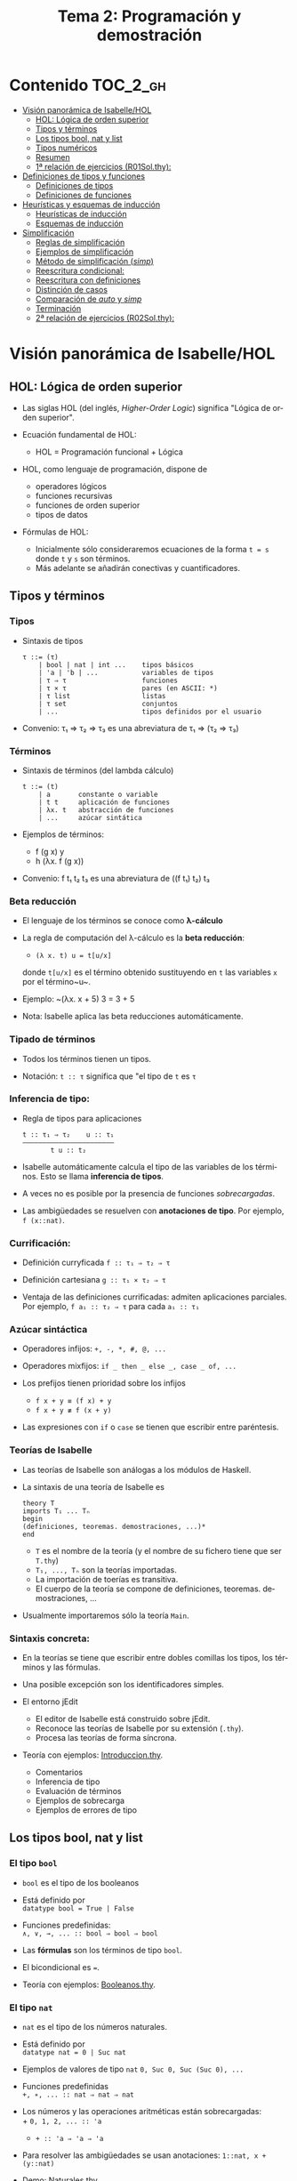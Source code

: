 #+TITLE: Tema 2: Programación y demostración
#+LANGUAGE: es

* Contenido                                                        :TOC_2_gh:
 - [[#visión-panorámica-de-isabellehol][Visión panorámica de Isabelle/HOL]]
   - [[#hol-lógica-de-orden-superior][HOL: Lógica de orden superior]]
   - [[#tipos-y-términos-][Tipos y términos ]]
   - [[#los-tipos-bool-nat-y-list][Los tipos bool, nat y list]]
   - [[#tipos-numéricos][Tipos numéricos]]
   - [[#resumen][Resumen]]
   - [[#1-relación-de-ejercicios-r01solthy][1ª relación de ejercicios (R01Sol.thy):]]
 - [[#definiciones-de-tipos-y-funciones][Definiciones de tipos y funciones]]
   - [[#definiciones-de-tipos][Definiciones de tipos]]
   - [[#definiciones-de-funciones][Definiciones de funciones]]
 - [[#heurísticas-y-esquemas-de-inducción][Heurísticas y esquemas de inducción]]
   - [[#heurísticas-de-inducción][Heurísticas de inducción]]
   - [[#esquemas-de-inducción][Esquemas de inducción]]
 - [[#simplificación][Simplificación]]
   - [[#reglas-de-simplificación][Reglas de simplificación]]
   - [[#ejemplos-de-simplificación][Ejemplos de simplificación]]
   - [[#método-de-simplificación-simp][Método de simplificación (/simp/)]]
   - [[#reescritura-condicional][Reescritura condicional:]]
   - [[#reescritura-con-definiciones][Reescritura con definiciones]]
   - [[#distinción-de-casos][Distinción de casos]]
   - [[#comparación-de-auto-y-simp][Comparación de /auto/ y /simp/]]
   - [[#terminación][Terminación]]
   - [[#2-relación-de-ejercicios-r02solthy][2ª relación de ejercicios (R02Sol.thy):]]

* Visión panorámica de Isabelle/HOL

** HOL: Lógica de orden superior

+ Las siglas HOL (del inglés, /Higher-Order Logic/) significa "Lógica de orden
  superior". 

+ Ecuación fundamental de HOL:
  + HOL = Programación funcional + Lógica

+ HOL, como lenguaje de programación, dispone de
  + operadores lógicos
  + funciones recursivas
  + funciones de orden superior
  + tipos de datos

+ Fórmulas de HOL:
  + Inicialmente sólo consideraremos ecuaciones de la forma ~t = s~ donde ~t~ y
    ~s~ son términos.
  + Más adelante se añadirán conectivas y cuantificadores.

** Tipos y términos 

*** Tipos

+ Sintaxis de tipos
  : τ ::= (τ)
  :     | bool | nat | int ...    tipos básicos 
  :     | 'a | 'b | ...           variables de tipos
  :     | τ ⇒ τ                   funciones
  :     | τ × τ                   pares (en ASCII: *)
  :     | τ list                  listas
  :     | τ set                   conjuntos
  :     | ...                     tipos definidos por el usuario

+ Convenio: τ₁ ⇒ τ₂ ⇒ τ₃ es una abreviatura de τ₁ ⇒ (τ₂ ⇒ τ₃)  

*** Términos

+ Sintaxis de términos (del lambda cálculo)
  : t ::= (t)
  :     | a       constante o variable 
  :     | t t     aplicación de funciones
  :     | λx. t   abstracción de funciones
  :     | ...     azúcar sintática

+ Ejemplos de términos: 
  + f (g x) y
  + h (λx. f (g x))

+ Convenio: f t₁ t₂ t₃ es una abreviatura de ((f t₁) t₂) t₃

*** Beta reducción

+ El lenguaje de los términos se conoce como *λ-cálculo*

+ La regla de computación del λ-cálculo es la *beta reducción*:
  + ~(λ x. t) u = t[u/x]~
  donde ~t[u/x]~ es el término obtenido sustituyendo en ~t~ las variables ~x~
  por el término~u~.

+ Ejemplo: ~(λx. x + 5) 3 = 3 + 5

+ Nota: Isabelle aplica las beta reducciones automáticamente.

*** Tipado de términos
  
+ Todos los términos tienen un tipos.
  
+ Notación:
    ~t :: τ~ significa que "el tipo de ~t~ es ~τ~

*** Inferencia de tipo:
  
+ Regla de tipos para aplicaciones
  : t :: τ₁ ⇒ τ₂    u :: τ₁
  : ——————————————————————–
  :        t u :: t₂
  
+ Isabelle automáticamente calcula el tipo de las variables de los
  términos. Esto se llama *inferencia de tipos*.
  
+ A veces no es posible por la presencia de funciones /sobrecargadas/. 
  
+ Las ambigüedades se resuelven con *anotaciones de tipo*. Por ejemplo, 
  ~f (x::nat)~. 

*** Currificación:
  
+ Definición curryficada 
  ~f :: τ₁ ⇒ τ₂ ⇒ τ~ 
  
+ Definición cartesiana 
  ~g :: τ₁ × τ₂ ⇒ τ~ 

+ Ventaja de las definiciones currificadas: admiten aplicaciones parciales. Por
  ejemplo, ~f a₁ :: τ₂ ⇒ τ~ para cada ~a₁ :: τ₁~

*** Azúcar sintáctica
  
+ Operadores infijos:
  ~+, -, *, #, @, ...~
  
+ Operadores mixfijos:
  ~if _ then _ else _, case _ of, ...~
  
+ Los prefijos tienen prioridad sobre los infijos
  + ~f x + y ≡ (f x) + y~
  + ~f x + y ≢ f (x + y)~
  
+ Las expresiones con ~if~ o ~case~ se tienen que escribir entre paréntesis.

*** Teorías de Isabelle
  
+ Las teorías de Isabelle son análogas a los módulos de Haskell.
  
+ La sintaxis de una teoría de Isabelle es
  : theory T
  : imports T₁ ... Tₙ
  : begin
  : (definiciones, teoremas. demostraciones, ...)*
  : end
  + ~T~ es el nombre de la teoría (y el nombre de su fichero tiene que ser
    ~T.thy~)
  + ~T₁, ..., Tₙ~ son la teorías importadas.
  + La importación de toerías es transitiva.
  + El cuerpo de la teoría se compone de definiciones,
    teoremas. demostraciones, ... 
  
+ Usualmente importaremos sólo la teoría ~Main~.

*** Sintaxis concreta:
  
+ En la teorías se tiene que escribir entre dobles comillas los tipos, los
  términos y las fórmulas.
  
+ Una posible excepción son los identificadores simples.

+ El entorno jEdit
  + El editor de Isabelle está construido sobre jEdit.
  + Reconoce las teorías de Isabelle por su extensión (~.thy~). 
  + Procesa las teorías de forma síncrona.

+ Teoría con ejemplos: [[./Ejemplos/Introduccion.thy][Introduccion.thy]].
  + Comentarios 
  + Inferencia de tipo 
  + Evaluación de términos 
  + Ejemplos de sobrecarga 
  + Ejemplos de errores de tipo 

** Los tipos bool, nat y list

*** El tipo ~bool~
  
+ ~bool~ es el tipo de los booleanos
  
+ Está definido por \\
  ~datatype bool = True | False~
  
+ Funciones predefinidas: \\
  ~∧, ∨, →, ... :: bool ⇒ bool ⇒ bool~
  
+ Las *fórmulas* son los términos de tipo ~bool~.
  
+ El bicondicional es ~=~.   

+ Teoría con ejemplos: [[./Ejemplos/Booleanos.thy][Booleanos.thy]].

*** El tipo ~nat~
  
+ ~nat~ es el tipo de los números naturales.
  
+ Está definido por \\
  ~datatype nat = 0 | Suc nat~
  
+ Ejemplos de valores de tipo ~nat~
  ~0, Suc 0, Suc (Suc 0), ...~
  
+ Funciones predefinidas \\
  ~+, ∗, ... :: nat ⇒ nat ⇒ nat~    
  
+ Los números y las operaciones aritméticas están sobrecargadas: \\
    + 
      ~0, 1, 2, ... :: 'a~ 
    + 
      ~+ :: 'a ⇒ 'a ⇒ 'a~ 
  
+ Para resolver las ambigüedades se usan anotaciones:
    ~1::nat, x + (y::nat)~
  
+ Demo: [[./Ejemplos/Naturales.thy][Naturales.thy]].
  + Ejemplo de definición recursiva sobre los naturales: suma.
  + Ejemplo de demostración pos inducción sobre los naturales. 
 
*** El tipo ~list~
  
+ 'a list es el tipo de las listas con elementos de tipo 'a.
  
+ Está definido por \\
  ~datatype 'a list = Nil | Cons 'a ('a list)~
  
+ Ejemplos listas: 
  ~Nil, Cons 1 Nil, Cons 1 (Cons 2 Nil), ...~
  
+ Azúcar sintáctica:
  + ~[]~ es una abreviatura de ~Nil~ (la lista vacía).
  + ~x#xs~ es una abreviatura de ~Cons x xs~ (la lista cuyo primer elemento
    es ~x~ y su resto es ~xs~).
  + ~[x1,...,xn]~ es una abreviatura de ~x1 # (x2 #...# (xn # []))~ (la lista
    cuyos elementos son ~x1~, ..., ~xn~).
    
+ Esquema de inducción sobre listas: Para probar que todas las listas
  cumplen una propiedad P, basta probar que
  + P([])
  + si P(xs) entonces P(x#xs), para todos x, xs.
    
+ Demo: [[./Ejemplos/Listas.thy][Listas.thy]].
  + El tipo de las listas.
  + Funciones sobre listas: conc e inversa.
  + Ejemplo de búqueda descendente de la demostración de 
    "inversa (inversa xs) = xs".
    
+ Funciones predefinidas sobre listas: ~length~, ~@~, ~rev~, ~map~, ...

** Tipos numéricos

+ Tipos numéricos: nat, int, real
  + nat es el tipo de los números naturales.
  + int es el tipo de los números enteros.
  + real es el tipo de los números reales.

+ Funciones de conversión de tipo:
  #+BEGIN_EXAMPLE
  int         :: nat ⇒ int
  real        :: nat ⇒ real
  real_of_int :: int ⇒ real
  nat         :: int ⇒ nat
  floor       :: real ⇒ int
  ceiling     :: real ⇒ int
  #+END_EXAMPLE

+ Para usar los números reales se necesita importar la teoría ~Complex_Main~ en
  lugar de ~Main~.

+ Isabelle, con ~Complex_Main~, convierte los tipos automáticamente. Por
  ejemplo, \\
  "(3::int) + (2::nat)"  da "5" :: "int" 

+ Operaciones aritméticas
  + Las operaciones aritméticas están sobrecargadas.
  + Operaciones básicas:
    + binarias:
      ~+, −, ∗ :: 'a ⇒ 'a ⇒ 'a~
    + monaria:
      ~− :: 'a ⇒ 'a~
  + División para ~nat~ e ~int~:
    ~div, mod :: 'a ⇒ 'a ⇒ 'a~
  + División para ~real~: 
    ~/ :: 'a ⇒ 'a ⇒ 'a~
  + Potencia: 
    ~ˆ :: 'a ⇒ nat ⇒ 'a~
  + Exponenciación: 
    ~powr :: 'a ⇒ 'a ⇒ 'a~
  + Valor absoluto: 
    ~abs :: 'a ⇒ 'a~
    
** Resumen

+ Definiciones de tipos y de funciones:
  + *datatype* se usa para definir tipos de datos (posiblemente recursivos). 
  + *fun* se usa para definir funciones (posiblemente recursivas y con
    patrones sobre los constructores).

+ Métodos de demostración:
  + *(induction x)* aplica inducción estructural sobre la variable x cuyo tipo
    es recursivo.
  + *simp* aplica simplificaciones al objetivo actual.
  + *auto* aplica simplificaciones (y algunas otras transformaciones) a todos
    los objetivos.

+ Enunciado de propiedades:
  + *lemma* nombre: "..."
  + *lemma* nombre [simp]: "..."

+ Esquema general de pruebas:
  #+BEGIN_EXAMPLE
  lemma nombre: "..."
  apply (...)
  apply (...)
  ...
  done
  #+END_EXAMPLE

+ Finales de pruebas:
  + *done* para terminar la demostración
  + *oops* para abandonar la demostración
  + *sorry* para abandonar la demostración pero pudiendo usar el lema y
    demostrarlo posteriormente.

+ Los estados de prueba son de la forma
  | ⋀x1 ... xp. A ⟹ B  |
  donde
  | x1, ..., xp | son las variables locales |
  | A           | son los supuestos locales |
  | B           | es el subobjetivo actual  |
 
+ Supuestos múltiples
  |〚 A₁ ; ... ; Aₙ 〛 ⟹ B | 
  es una abreviatura de  
  | A₁ ⟹ ... ⟹ Aₙ ⟹ B |

** 1ª relación de ejercicios ([[../Ejercicios/R01Sol.thy][R01Sol.thy]]):
+ Cálculo con números naturales.
+ Propiedades de los números naturales.
+ Ocurrencias de un elemento en una lista.
+ Añadiendo los elementos al final de la lista e inversa.

* Definiciones de tipos y funciones

** Definiciones de tipos

+ Definiciones con datatype
  + El caso general de datatype es
    : datatype (α(1),...,α(n))t = C1 τ(1,1) ...τ(1,n(1))
    :                           | ...
    :                           | Ck τ(k,1) ...τ(k,n(k))
  + El tipo de los constructores es
    : C(i) :: τ(i,1) ⇒ ... ⇒ τ(i,n(i)) ⇒ (α(1),...,α(n))t
  + Los valores de los constructores son disjuntos: \\ 
    Si i ≠ j, entonces ~C(i) ... ≠ C(j) ...~
  + Los constructores son inyectivos:
    : (C(i) x1 ,,, x n = C(i) y1 ... yn) = 
    : (x1 = y1 ∧ ... xn = yn) 
  + Las definiciones de tipos recursivos con datatype genera reglas de
    inducción. 

+ Expresiones case
  + El caso general de expresiones case es
    : (case t of pat(1) ⇒ t(1) | ... | pat(n) ⇒ t(n))
  + Los paréntesis externos son obligatorios,
  + Si los patrones son complicados, también lo son las demostraciones
   
+ Demo: [[./Ejemplos/Arboles.thy][Arboles.thy]].
  + Definición del tipo de datos de árboles 
  + Demostración de propiedades de árboles   
  + Ejemplo de función recursiva no primitiva recursiva 

+ El tipo ~option~
  * Su definición es
    : datatype 'a option = None | Some 'a
  * Es análogo al tipo ~Maybe~ de Haskell.
  * Ejemplo de uso ([[./Ejemplos/Opcionales.thy][Opcionales.thy]]): \\
    ~(busca ps x)~ es el segundo elemento del primer par de ps cuyo
    primer elemento es x y None si ningún elemento de ps tiene un primer
    elemento igual a x. Por ejemplo,
    :      busca [(1::int,2::int),(3,6)] 3 = Some 6
    :      busca [(1::int,2::int),(3,6)] 2 = None
    Definición:
    : fun busca :: "('a × 'b) list ⇒ 'a ⇒ 'b option"
    : where
    :   "busca [] x           = None" 
    : | "busca ((a,b) # ps) x = (if a = x 
    :                             then Some b 
    :                             else busca ps x)"

** Definiciones de funciones

+ Definiciones no recursivas con *definition*
  + Ejemplo ([[./Ejemplos/Cuadrado.thy][Cuadrado.thy]]): ~(cuadrado x)~ es el cuadrado de x. Por ejemplo,
    ~cuadrado 3 = 9~
    : definition cuadrado :: "int ⇒ int"
    : where
    :   "cuadrado n = n*n"
  + No se admiten patrones del tipo ~f x1 ... xn = ...~
  + No se admiten funciones que no terminan. Por ejemplo, ~f x = f x + 1~.

+ Definiciones generales con *fun*
  + Rasgos de ~fun~:
    + Admite patrones sobre los constructores de los tipos de datos.
    + Importa el orden de las ecuaciones.
    + Hay que demostrar la terminación.
    + Genera esquemas de inducción.
  + Ejemplo: ([[./Ejemplos/Intercala.thy][Intercala.thy]]): ~(intercala x ys)~ es la lista obtenida
    intercalando x entre los elementos de ys. Por ejemplo, 
    ~intercala a [x,y,z] = [x, a, y, a, z]~
    : fun intercala :: "'a ⇒ 'a list ⇒ 'a list" 
    : where
    :   "intercala a []       = []" 
    : | "intercala a [x]      = [x]" 
    : | "intercala a (x#y#zs) = x # a # intercala a (y#zs)"

+ Definiciones primitivas recursivas con *primrec*
  + ~primrec~ es una restricción de ~fun~ para funciones
    [[https://es.wikipedia.org/wiki/Recursión_primitiva][primitivas recursivas]].
  + Para los naturales, el patrón es
    : f(0,x1,...,xk)     = g(x1,...,xk) 
    : f(Suc n,x1,...,xk) = h(f(n,x1,...,xk),n,x1,...,xk)
  + Para las listas, el patrón es
    : f([],x1,...,xk)   = g(x1,...,xk) 
    : f(x#xs,x1,...,xk) = h(f(xs,x1,...,xk),x,x1,...,xk)

* Heurísticas y esquemas de inducción

** Heurísticas de inducción
+ 1ª heurística: Las propiedades de las funciones recursivas se demuestran
  por inducción.
+ 2ª heurística: La prueba por inducción de una propiedad de la función f es
  sobre el i-ésimo argumento de f si f esrá definida por recursión en el
  argumento i.
+ 3ª heurística: Generalizar las propiedades:
  + Sustituir constantes por variables.
  + Generalizar las variables libres:
    + usando ~arbitrary~ en demostraciones por inducción
    + usando cuantificadores universales en la fórmula 
+ Ejemplo: [[./Ejemplos/Induccion.thy][Induccion.thy]]

** Esquemas de inducción
+ Hasta ahora la inducción ha sido simple porque correspondía a funciones
  primitivas recursivas.
  + Se añade un constructor en cada ecuación de la inducción.
  + Se elimina un constructor en cada paso de la recursión.
+ Ejemplo general
  + (mitad x) es la mitad del número natural x. Por ejemplo,  
    : mitad (Suc (Suc (Suc (Suc 0)))) = Suc (Suc 0) 
    : mitad (Suc (Suc (Suc 0)))       = Suc 0
    su definición es 
    : fun mitad :: "nat ⇒ nat" 
    : where
    :   "mitad 0             = 0" 
    : | "mitad (Suc 0)       = 0" 
    : | "mitad (Suc (Suc n)) = 1 + mitad n"
  + El esquema de inducción correspondiente a la función mitad es
    : ⟦P 0; P (Suc 0); ⋀n. P n ⟹ P (Suc (Suc n))⟧ ⟹ P a
    es decir, para demostrar que todo número a tiene la propiedad P basta
    demostrar que:
    + 0 tiene la propiedad P
    + (Suc 0) tiene la propiedad P
    + si n tiene la propiedad P, entonces (Suc (Suc n)) también la tiene.
    Su nombre es ~mitad.induct~
  + Ejemplo de demostración por inducción general:
    : lemma "2 * mitad n ≤ n"
    : apply (induction n rule: mitad.induct)
    : apply auto
    : done
+ Ejemplo: [[./Ejemplos/InduccionGeneral.thy][InduccionGeneral.thy]].

* Simplificación

** Reglas de simplificación

+ La regla de simplificación correspondiente a la ecuación ~i = d~ consiste
  en reemplazar ~i~ por ~d~.

+ A veces, se usa /regla de reescritura/ en lugar de regla de
  simplificación y /reescritura/ en lugar de simplificación.

** Ejemplos de simplificación

+ Se consideran las siguientes reglas: 
  : 1. 0 + n           = n
  : 2. (Suc m) + n     = Suc (m + n)
  : 3. (Suc m ≤ Suc n) = (m ≤ n)
  : 4. (0 ≤ m)         = True

+ La simplificación de ~0 + Suc 0 ≤ (Suc 0) + x~ con las reglas anteriores es 
  :   0 + Suc 0 ≤ (Suc 0) + x
  : = Suc 0 ≤ (Suc 0) + x        [por 1]
  : = Suc 0 ≤ Suc (0 + x)        [por 2]
  : = 0 ≤ 0 + x                  [por 3]
  : = True                       [por 4]

** Método de simplificación (/simp/)

+ El efecto de ~apply (simp add: ec1 ... ecn)~ sobre el objetivo 
  ~〚 P1; ...; Pk 〛⟹ C~ es la simplificación de ~P1~, ..., ~Pk~ y ~C~ usando
  + los lemas con atributo /simp/
  + las reglas correspondientes a *fun* y *datatype*
  + las reglas correspondientes a las ecuaciones ~ec1~, ..., ~ecn~
  + los supuestos ~P1~, ..., ~Pk~

+ El efecto de ~apply (simp del: ec1 ... ecn)~ es análogo salvo que no se
  aplica las reglas de simplificación correspondientes a las ecuaciones  ~ec1~,
  ..., ~ecn~ 

+ Ejemplos: [[./Ejemplos/Simplificacion1.thy][Simplificacion1.thy]]
 
** Reescritura condicional:

+ La forma de las reglas de reescritura condicional es \\
  ~〚 P1; ...; Pk 〛⟹ i = d~

+ Una regla de reescritura condicional es aplicable sólo si se han demostrado
  sus condiciones. 

+ Ejemplo: con las reglas 
  : p(0) = True
  : p(x) ⟹ f(x) = g(x)
  + se puede simplificar f(0) a g(0)
  + no se puede simplificar f(1) a g(1)

+ Ejemplos: [[./Ejemplos/Simplificacion2.thy][Simplificacion2.thy]]

** Reescritura con definiciones

+ Para aplicar la definición de una función ~f~ definida con *definition* es
  necesario añadir su regla de simplificación: \\
  ~(simp add: f_def ...)~

+ Ejemplos: [[./Ejemplos/Simplificacion3.thy][Simplificacion3.thy]]

** Distinción de casos

+ Expresiones con /if/
  + Las expresiones con /if/ se simplifican automáticamente.
  + Por ejemplo, 
    + ~P (if A then s else t)~ 
    se simplifica a 
    + ~(A ⟶ P s) ∧ (¬A ⟶ P t)~

+ Expresiones con /case/
  + Las expresiones con /case/ no se simplifican automáticamente.
  + Por ejemplo, para simplificar
    + ~P (case e of 0 ⇒ a | Suc n ⇒ b)~
    se necesita aplicar ~simp split: nat.split~ y se obtiene 
    + ~(e = 0 ⟶ P(a)) ∧ (∀ n. e = Suc n ⟶ P(b))~
  + Análogamente, para un tipo de dato ~t~ se usa ~t.split~

+ Expresiones con pares
  + Para simplificar 
    + ~P (case t of (x, y) ⇒ u x y)~
    se necesita aplicar ~simp split: prod.split~ y se obtiene 
    + ~∀ x y. t = (x, y) ⟶ P (u x y)~

+ Expresiones con pares y let
  + Para simplificar 
    + ~P (let (x, y) = t in u x y)~
    se necesita aplicar ~simp split: prod.split~ y se obtiene 
    + ~∀ x y. t = (x, y) ⟶ P (u x y)~

+ Ejemplos: [[./Ejemplos/Simplificacion4.thy][Simplificacion4.thy]]

** Comparación de /auto/ y /simp/

+ /simp/ se aplica sólo al primer subobjetivo y /auto/ a todos.
+ /auto/ aplica /simp/ y más.
+ /auto/ se puede modificar:
  ~(auto simp add: ... del: ...)~

** Terminación

+ La simplificación puede no terminar.

+ Ejemplo: Con las reglas 
  + f(x) = g(x)
  + g(x) = f(x)
  la simplificación de f(0) no termina.

+ Isabelle aplica casi ciegamente las reglas de simplificación.

+ Una regla condicional
  + ~〚 P1; ...; Pk 〛⟹ i = d~
  es aceptable como regla de simplificación si ~i~ es "mayor" que ~d~ y que cada
  una de ls condiciones ~Pi~

+ Ejemplos: 
  + ~n < m ⟹ (n < Suc m) = True~ es aceptable
  + ~Suc n < m ⟹ (n < m) = True~ no es aceptable

+ Ejemplo [[./Ejemplos/Simplificacion.thy][Simplificacion.thy]]

** 2ª relación de ejercicios ([[../Ejercicios/R01Sol.thy][R02Sol.thy]]):
+ Plegados sobre árboles.
+ Alineamientos de lista.
+ Plegado de listas.
+ Lista con elementos distintos.  
+ Plegados de listas por la derecha y por la izquierda.
+ Cortes de listas.

